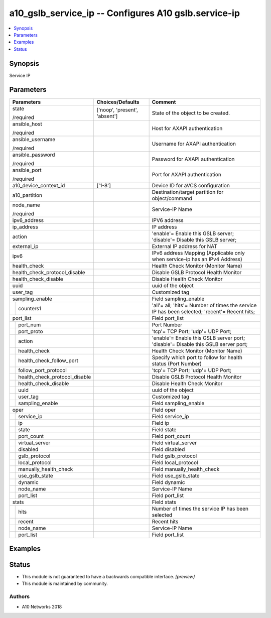 .. _a10_gslb_service_ip_module:


a10_gslb_service_ip -- Configures A10 gslb.service-ip
=====================================================

.. contents::
   :local:
   :depth: 1


Synopsis
--------

Service IP






Parameters
----------

+-----------------------------------+-------------------------------+----------------------------------------------------------------------------------------------+
| Parameters                        | Choices/Defaults              | Comment                                                                                      |
|                                   |                               |                                                                                              |
|                                   |                               |                                                                                              |
+===================================+===============================+==============================================================================================+
| state                             | ['noop', 'present', 'absent'] | State of the object to be created.                                                           |
|                                   |                               |                                                                                              |
| /required                         |                               |                                                                                              |
+-----------------------------------+-------------------------------+----------------------------------------------------------------------------------------------+
| ansible_host                      |                               | Host for AXAPI authentication                                                                |
|                                   |                               |                                                                                              |
| /required                         |                               |                                                                                              |
+-----------------------------------+-------------------------------+----------------------------------------------------------------------------------------------+
| ansible_username                  |                               | Username for AXAPI authentication                                                            |
|                                   |                               |                                                                                              |
| /required                         |                               |                                                                                              |
+-----------------------------------+-------------------------------+----------------------------------------------------------------------------------------------+
| ansible_password                  |                               | Password for AXAPI authentication                                                            |
|                                   |                               |                                                                                              |
| /required                         |                               |                                                                                              |
+-----------------------------------+-------------------------------+----------------------------------------------------------------------------------------------+
| ansible_port                      |                               | Port for AXAPI authentication                                                                |
|                                   |                               |                                                                                              |
| /required                         |                               |                                                                                              |
+-----------------------------------+-------------------------------+----------------------------------------------------------------------------------------------+
| a10_device_context_id             | ['1-8']                       | Device ID for aVCS configuration                                                             |
|                                   |                               |                                                                                              |
|                                   |                               |                                                                                              |
+-----------------------------------+-------------------------------+----------------------------------------------------------------------------------------------+
| a10_partition                     |                               | Destination/target partition for object/command                                              |
|                                   |                               |                                                                                              |
|                                   |                               |                                                                                              |
+-----------------------------------+-------------------------------+----------------------------------------------------------------------------------------------+
| node_name                         |                               | Service-IP Name                                                                              |
|                                   |                               |                                                                                              |
| /required                         |                               |                                                                                              |
+-----------------------------------+-------------------------------+----------------------------------------------------------------------------------------------+
| ipv6_address                      |                               | IPV6 address                                                                                 |
|                                   |                               |                                                                                              |
|                                   |                               |                                                                                              |
+-----------------------------------+-------------------------------+----------------------------------------------------------------------------------------------+
| ip_address                        |                               | IP address                                                                                   |
|                                   |                               |                                                                                              |
|                                   |                               |                                                                                              |
+-----------------------------------+-------------------------------+----------------------------------------------------------------------------------------------+
| action                            |                               | 'enable'= Enable this GSLB server; 'disable'= Disable this GSLB server;                      |
|                                   |                               |                                                                                              |
|                                   |                               |                                                                                              |
+-----------------------------------+-------------------------------+----------------------------------------------------------------------------------------------+
| external_ip                       |                               | External IP address for NAT                                                                  |
|                                   |                               |                                                                                              |
|                                   |                               |                                                                                              |
+-----------------------------------+-------------------------------+----------------------------------------------------------------------------------------------+
| ipv6                              |                               | IPv6 address Mapping (Applicable only when service-ip has an IPv4 Address)                   |
|                                   |                               |                                                                                              |
|                                   |                               |                                                                                              |
+-----------------------------------+-------------------------------+----------------------------------------------------------------------------------------------+
| health_check                      |                               | Health Check Monitor (Monitor Name)                                                          |
|                                   |                               |                                                                                              |
|                                   |                               |                                                                                              |
+-----------------------------------+-------------------------------+----------------------------------------------------------------------------------------------+
| health_check_protocol_disable     |                               | Disable GSLB Protocol Health Monitor                                                         |
|                                   |                               |                                                                                              |
|                                   |                               |                                                                                              |
+-----------------------------------+-------------------------------+----------------------------------------------------------------------------------------------+
| health_check_disable              |                               | Disable Health Check Monitor                                                                 |
|                                   |                               |                                                                                              |
|                                   |                               |                                                                                              |
+-----------------------------------+-------------------------------+----------------------------------------------------------------------------------------------+
| uuid                              |                               | uuid of the object                                                                           |
|                                   |                               |                                                                                              |
|                                   |                               |                                                                                              |
+-----------------------------------+-------------------------------+----------------------------------------------------------------------------------------------+
| user_tag                          |                               | Customized tag                                                                               |
|                                   |                               |                                                                                              |
|                                   |                               |                                                                                              |
+-----------------------------------+-------------------------------+----------------------------------------------------------------------------------------------+
| sampling_enable                   |                               | Field sampling_enable                                                                        |
|                                   |                               |                                                                                              |
|                                   |                               |                                                                                              |
+---+-------------------------------+-------------------------------+----------------------------------------------------------------------------------------------+
|   | counters1                     |                               | 'all'= all; 'hits'= Number of times the service IP has been selected; 'recent'= Recent hits; |
|   |                               |                               |                                                                                              |
|   |                               |                               |                                                                                              |
+---+-------------------------------+-------------------------------+----------------------------------------------------------------------------------------------+
| port_list                         |                               | Field port_list                                                                              |
|                                   |                               |                                                                                              |
|                                   |                               |                                                                                              |
+---+-------------------------------+-------------------------------+----------------------------------------------------------------------------------------------+
|   | port_num                      |                               | Port Number                                                                                  |
|   |                               |                               |                                                                                              |
|   |                               |                               |                                                                                              |
+---+-------------------------------+-------------------------------+----------------------------------------------------------------------------------------------+
|   | port_proto                    |                               | 'tcp'= TCP Port; 'udp'= UDP Port;                                                            |
|   |                               |                               |                                                                                              |
|   |                               |                               |                                                                                              |
+---+-------------------------------+-------------------------------+----------------------------------------------------------------------------------------------+
|   | action                        |                               | 'enable'= Enable this GSLB server port; 'disable'= Disable this GSLB server port;            |
|   |                               |                               |                                                                                              |
|   |                               |                               |                                                                                              |
+---+-------------------------------+-------------------------------+----------------------------------------------------------------------------------------------+
|   | health_check                  |                               | Health Check Monitor (Monitor Name)                                                          |
|   |                               |                               |                                                                                              |
|   |                               |                               |                                                                                              |
+---+-------------------------------+-------------------------------+----------------------------------------------------------------------------------------------+
|   | health_check_follow_port      |                               | Specify which port to follow for health status (Port Number)                                 |
|   |                               |                               |                                                                                              |
|   |                               |                               |                                                                                              |
+---+-------------------------------+-------------------------------+----------------------------------------------------------------------------------------------+
|   | follow_port_protocol          |                               | 'tcp'= TCP Port; 'udp'= UDP Port;                                                            |
|   |                               |                               |                                                                                              |
|   |                               |                               |                                                                                              |
+---+-------------------------------+-------------------------------+----------------------------------------------------------------------------------------------+
|   | health_check_protocol_disable |                               | Disable GSLB Protocol Health Monitor                                                         |
|   |                               |                               |                                                                                              |
|   |                               |                               |                                                                                              |
+---+-------------------------------+-------------------------------+----------------------------------------------------------------------------------------------+
|   | health_check_disable          |                               | Disable Health Check Monitor                                                                 |
|   |                               |                               |                                                                                              |
|   |                               |                               |                                                                                              |
+---+-------------------------------+-------------------------------+----------------------------------------------------------------------------------------------+
|   | uuid                          |                               | uuid of the object                                                                           |
|   |                               |                               |                                                                                              |
|   |                               |                               |                                                                                              |
+---+-------------------------------+-------------------------------+----------------------------------------------------------------------------------------------+
|   | user_tag                      |                               | Customized tag                                                                               |
|   |                               |                               |                                                                                              |
|   |                               |                               |                                                                                              |
+---+-------------------------------+-------------------------------+----------------------------------------------------------------------------------------------+
|   | sampling_enable               |                               | Field sampling_enable                                                                        |
|   |                               |                               |                                                                                              |
|   |                               |                               |                                                                                              |
+---+-------------------------------+-------------------------------+----------------------------------------------------------------------------------------------+
| oper                              |                               | Field oper                                                                                   |
|                                   |                               |                                                                                              |
|                                   |                               |                                                                                              |
+---+-------------------------------+-------------------------------+----------------------------------------------------------------------------------------------+
|   | service_ip                    |                               | Field service_ip                                                                             |
|   |                               |                               |                                                                                              |
|   |                               |                               |                                                                                              |
+---+-------------------------------+-------------------------------+----------------------------------------------------------------------------------------------+
|   | ip                            |                               | Field ip                                                                                     |
|   |                               |                               |                                                                                              |
|   |                               |                               |                                                                                              |
+---+-------------------------------+-------------------------------+----------------------------------------------------------------------------------------------+
|   | state                         |                               | Field state                                                                                  |
|   |                               |                               |                                                                                              |
|   |                               |                               |                                                                                              |
+---+-------------------------------+-------------------------------+----------------------------------------------------------------------------------------------+
|   | port_count                    |                               | Field port_count                                                                             |
|   |                               |                               |                                                                                              |
|   |                               |                               |                                                                                              |
+---+-------------------------------+-------------------------------+----------------------------------------------------------------------------------------------+
|   | virtual_server                |                               | Field virtual_server                                                                         |
|   |                               |                               |                                                                                              |
|   |                               |                               |                                                                                              |
+---+-------------------------------+-------------------------------+----------------------------------------------------------------------------------------------+
|   | disabled                      |                               | Field disabled                                                                               |
|   |                               |                               |                                                                                              |
|   |                               |                               |                                                                                              |
+---+-------------------------------+-------------------------------+----------------------------------------------------------------------------------------------+
|   | gslb_protocol                 |                               | Field gslb_protocol                                                                          |
|   |                               |                               |                                                                                              |
|   |                               |                               |                                                                                              |
+---+-------------------------------+-------------------------------+----------------------------------------------------------------------------------------------+
|   | local_protocol                |                               | Field local_protocol                                                                         |
|   |                               |                               |                                                                                              |
|   |                               |                               |                                                                                              |
+---+-------------------------------+-------------------------------+----------------------------------------------------------------------------------------------+
|   | manually_health_check         |                               | Field manually_health_check                                                                  |
|   |                               |                               |                                                                                              |
|   |                               |                               |                                                                                              |
+---+-------------------------------+-------------------------------+----------------------------------------------------------------------------------------------+
|   | use_gslb_state                |                               | Field use_gslb_state                                                                         |
|   |                               |                               |                                                                                              |
|   |                               |                               |                                                                                              |
+---+-------------------------------+-------------------------------+----------------------------------------------------------------------------------------------+
|   | dynamic                       |                               | Field dynamic                                                                                |
|   |                               |                               |                                                                                              |
|   |                               |                               |                                                                                              |
+---+-------------------------------+-------------------------------+----------------------------------------------------------------------------------------------+
|   | node_name                     |                               | Service-IP Name                                                                              |
|   |                               |                               |                                                                                              |
|   |                               |                               |                                                                                              |
+---+-------------------------------+-------------------------------+----------------------------------------------------------------------------------------------+
|   | port_list                     |                               | Field port_list                                                                              |
|   |                               |                               |                                                                                              |
|   |                               |                               |                                                                                              |
+---+-------------------------------+-------------------------------+----------------------------------------------------------------------------------------------+
| stats                             |                               | Field stats                                                                                  |
|                                   |                               |                                                                                              |
|                                   |                               |                                                                                              |
+---+-------------------------------+-------------------------------+----------------------------------------------------------------------------------------------+
|   | hits                          |                               | Number of times the service IP has been selected                                             |
|   |                               |                               |                                                                                              |
|   |                               |                               |                                                                                              |
+---+-------------------------------+-------------------------------+----------------------------------------------------------------------------------------------+
|   | recent                        |                               | Recent hits                                                                                  |
|   |                               |                               |                                                                                              |
|   |                               |                               |                                                                                              |
+---+-------------------------------+-------------------------------+----------------------------------------------------------------------------------------------+
|   | node_name                     |                               | Service-IP Name                                                                              |
|   |                               |                               |                                                                                              |
|   |                               |                               |                                                                                              |
+---+-------------------------------+-------------------------------+----------------------------------------------------------------------------------------------+
|   | port_list                     |                               | Field port_list                                                                              |
|   |                               |                               |                                                                                              |
|   |                               |                               |                                                                                              |
+---+-------------------------------+-------------------------------+----------------------------------------------------------------------------------------------+







Examples
--------

.. code-block:: yaml+jinja

    





Status
------




- This module is not guaranteed to have a backwards compatible interface. *[preview]*


- This module is maintained by community.



Authors
~~~~~~~

- A10 Networks 2018

